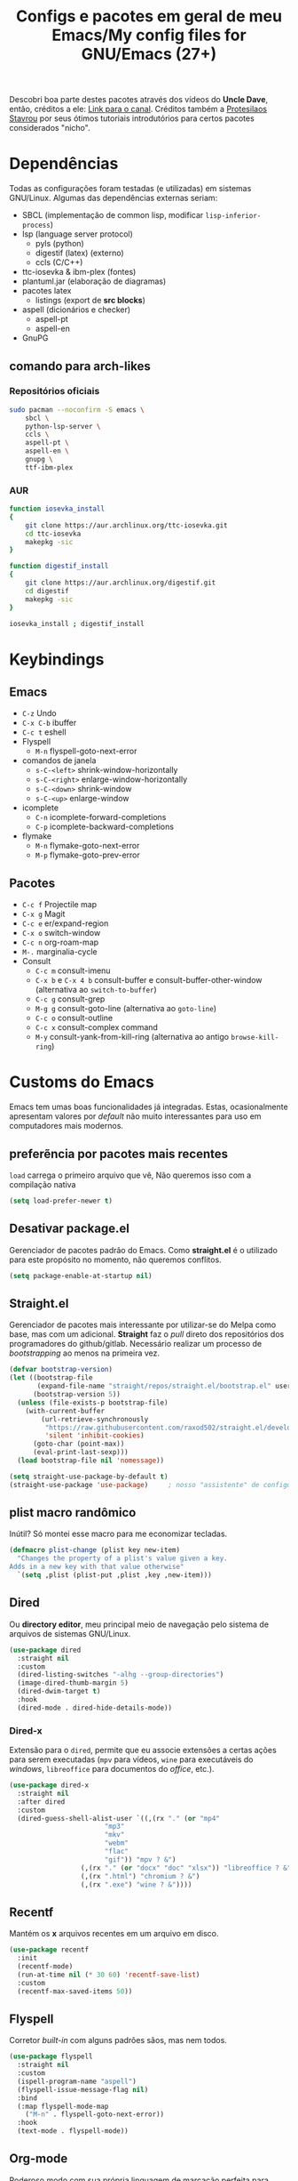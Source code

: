 #+TITLE: Configs e pacotes em geral de meu Emacs/My config files for GNU/Emacs (27+)
#+property: header-args :comments org :tangle init.el 

Descobri boa parte destes pacotes através dos vídeos do *Uncle Dave*, então,
créditos a ele: [[https://www.youtube.com/channel/UCDEtZ7AKmwS0_GNJog01D2g/feed][Link para o canal]]. Créditos também a [[https://www.youtube.com/channel/UC0uTPqBCFIpZxlz_Lv1tk_g][Protesilaos Stavrou]] por
seus ótimos tutoriais introdutórios para certos pacotes considerados "nicho".

* Dependências

Todas as configurações foram testadas (e utilizadas) em sistemas
GNU/Linux. Algumas das dependências externas seriam:

- SBCL (implementação de common lisp, modificar =lisp-inferior-process=)
- lsp (language server protocol)
  - pyls (python)
  - digestif (latex) (externo)
  - ccls (C/C++)
- ttc-iosevka  & ibm-plex (fontes)
- plantuml.jar (elaboração de diagramas)
- pacotes latex
  - listings (export de *src blocks*)
- aspell (dicionários e checker)
  - aspell-pt
  - aspell-en
- GnuPG

** comando para arch-likes

*** Repositórios oficiais

#+begin_src sh :tangle no
sudo pacman --noconfirm -S emacs \
    sbcl \
    python-lsp-server \
    ccls \
    aspell-pt \
    aspell-en \
    gnupg \
    ttf-ibm-plex
#+end_src

*** AUR

#+begin_src sh :tangle no
function iosevka_install 
{
    git clone https://aur.archlinux.org/ttc-iosevka.git
    cd ttc-iosevka
    makepkg -sic 
}

function digestif_install
{
    git clone https://aur.archlinux.org/digestif.git
    cd digestif
    makepkg -sic
}

iosevka_install ; digestif_install
#+end_src

* Keybindings

** Emacs

- =C-z= Undo
- =C-x C-b= ibuffer
- =C-c t= eshell
- Flyspell
  - =M-n= flyspell-goto-next-error
- comandos de janela
  - =s-C-<left>= shrink-window-horizontally
  - =s-C-<right>= enlarge-window-horizontally
  - =s-C-<down>= shrink-window
  - =s-C-<up>= enlarge-window
- icomplete
  - =C-n= icomplete-forward-completions
  - =C-p= icomplete-backward-completions
- flymake
  - =M-n= flymake-goto-next-error
  - =M-p= flymake-goto-prev-error

** Pacotes

- =C-c f= Projectile map
- =C-x g= Magit
- =C-c e= er/expand-region
- =C-x o= switch-window
- =C-c n= org-roam-map
- =M-.= marginalia-cycle
- Consult
  - =C-c m= consult-imenu
  - =C-x b= e =C-x 4 b= consult-buffer e consult-buffer-other-window (alternativa ao =switch-to-buffer=)
  - =C-c g= consult-grep
  - =M-g g= consult-goto-line (alternativa ao =goto-line=)
  - =C-c o= consult-outline
  - =C-c x= consult-complex command
  - =M-y= consult-yank-from-kill-ring (alternativa ao antigo =browse-kill-ring=)

* Customs do Emacs

Emacs tem umas boas funcionalidades já integradas. Estas, ocasionalmente
apresentam valores por /default/  não muito interessantes para uso em
computadores mais modernos. 

** preferẽncia por pacotes mais recentes

=load= carrega o primeiro arquivo que vê, Não queremos isso com a compilação nativa

#+begin_src emacs-lisp
(setq load-prefer-newer t)
#+end_src

** Desativar package.el

Gerenciador de pacotes padrão do Emacs. Como *straight.el* é o utilizado para
este propósito no momento, não queremos conflitos.  

#+begin_src emacs-lisp
(setq package-enable-at-startup nil)
#+end_src

** Straight.el

Gerenciador de pacotes mais interessante por utilizar-se do Melpa como base,
mas com um adicional. *Straight* faz o /pull/ direto dos repositórios dos
programadores do github/gitlab. Necessário realizar um processo de
/bootstrapping/ ao menos na primeira vez.

#+begin_src emacs-lisp
(defvar bootstrap-version)
(let ((bootstrap-file
       (expand-file-name "straight/repos/straight.el/bootstrap.el" user-emacs-directory))
      (bootstrap-version 5))
  (unless (file-exists-p bootstrap-file)
    (with-current-buffer
        (url-retrieve-synchronously
         "https://raw.githubusercontent.com/raxod502/straight.el/develop/install.el"
         'silent 'inhibit-cookies)
      (goto-char (point-max))
      (eval-print-last-sexp)))
  (load bootstrap-file nil 'nomessage))

(setq straight-use-package-by-default t)
(straight-use-package 'use-package)  	; nosso "assistente" de configuração
#+end_src

** plist macro randômico

Inútil? Só montei esse macro para me economizar tecladas.

#+begin_src emacs-lisp
(defmacro plist-change (plist key new-item)
  "Changes the property of a plist's value given a key.
Adds in a new key with that value otherwise"
  `(setq ,plist (plist-put ,plist ,key ,new-item)))
#+end_src

** Dired

Ou *directory editor*, meu principal meio de navegação pelo sistema de arquivos
de sistemas GNU/Linux.

#+begin_src emacs-lisp
(use-package dired
  :straight nil
  :custom
  (dired-listing-switches "-alhg --group-directories")
  (image-dired-thumb-margin 5)
  (dired-dwim-target t)
  :hook
  (dired-mode . dired-hide-details-mode))
#+end_src

*** Dired-x

Extensão para o =dired=, permite que eu associe extensões a certas ações para
serem executadas (=mpv= para vídeos, =wine= para executáveis do /windows/,
=libreoffice= para documentos do /office/, etc.).

#+begin_src emacs-lisp
(use-package dired-x
  :straight nil
  :after dired
  :custom
  (dired-guess-shell-alist-user `((,(rx "." (or "mp4"
						"mp3"
						"mkv"
						"webm"
						"flac"
						"gif")) "mpv ? &")
				  (,(rx "." (or "docx" "doc" "xlsx")) "libreoffice ? &")
				  (,(rx ".html") "chromium ? &")
				  (,(rx ".exe") "wine ? &"))))
#+end_src

** Recentf

Mantém os *x* arquivos recentes em um arquivo em disco.

#+begin_src emacs-lisp
(use-package recentf
  :init
  (recentf-mode)
  (run-at-time nil (* 30 60) 'recentf-save-list)
  :custom
  (recentf-max-saved-items 50))
#+end_src

** Flyspell

Corretor /built-in/ com alguns padrões sãos, mas nem todos.

#+begin_src emacs-lisp
(use-package flyspell
  :straight nil
  :custom
  (ispell-program-name "aspell")
  (flyspell-issue-message-flag nil)
  :bind
  (:map flyspell-mode-map
	("M-n" . flyspell-goto-next-error))
  :hook
  (text-mode . flyspell-mode))
#+end_src

** Org-mode

Poderoso modo com sua própria linguagem de marcação perfeita para prática de
programação letrada, anotações, registro em diário, exportação para LaTeX e
HTML, criação de tabelas e devo ter esquecido de algo. *Pretty neat*

#+begin_src emacs-lisp
(use-package org
  :config
  (org-babel-do-load-languages 
   'org-babel-load-languages 
   '((plantuml . t)
     (python . t)
     (dot . t)
     (lisp . t)
     (scheme . t)
     (shell . t)))
  ;; escala da resolução do preview do latex
  (plist-change org-format-latex-options :scale 1.4)
  (add-to-list 'org-agenda-files (concat org-directory "agenda.org"))
  :bind
  ("C-c c". org-capture)    
  ("C-c s" . org-store-link)
  :custom
  ;; define o máximo de níveis da árvore de títulos que o imenu
  ;; procurará
  (org-imenu-depth 3)
  ;; para formatação dos src na exportação
  (org-hide-emphasis-markers t)
  ;; resultado ruim, apagar depois
  (org-src-preserve-indentation t)
  (org-startup-folded t)
  (org-startup-with-latex-preview t) 
  (org-startup-with-inline-images t)
  (org-image-actual-width 600)
  (org-src-window-setup 'split-window-below)
  (org-refile-targets '((nil :maxlevel . 4)
			(nil :tag . "candidate")))
  (org-special-ctrl-k t)	       ; permite-me apagar uma árvore com C-k
  (org-startup-align-all-tables t)     ; realinha todas as tabelas apos abertura
  (org-directory "~/Documents/org/")
  (org-capture-templates '(("g" "Guitar training" entry
			    (file+headline "training_guitar.org" "Progress")
			    (file "~/Documents/org/guitemplate"))
			   ("b" "Bookmarks" entry
			    (file+headline "bookmarks.org" "Important links")
			    "* %^{Link's description} \nLink: %a")
			   ("c" "Interesting code" entry
			    (file+headline "snippets.org" "Some nice code snippets")
			    "* %^{SRC block's description}\n\n%?\n#+BEGIN_SRC %^{Language}\n%i\n#+END_SRC")
			   ("r" "Random notes" entry
			    (file+headline "notes.org" "Random")
			    "* %^{Descriptive title for the note} \n\n%i%?")
			   ("a" "Agenda entry" entry
			    (file+headline "agenda.org" "Events")
			    "* TODO %^{What kind of event?} %^G\n%^{Select|SCHEDULED|DEADLINE|Regular stamp}: %^T\nDescription: %?" :empty-lines 1)))
  :hook
  (org-mode . org-toggle-pretty-entities)
  (org-mode . org-indent-mode)
  (org-mode . variable-pitch-mode)
  (org-mode . visual-line-mode)
  (org-mode . (lambda ()
		(when org-inline-image-overlays
		  (org-redisplay-inline-images)))))
#+end_src

*** ox-latex

Listings e colorização para blocos de código.

#+begin_src emacs-lisp
(use-package ox-latex
  :straight nil
  :custom
  (org-latex-listings t)
  :config
  ;; listings colorido 
  (add-to-list 'org-latex-packages-alist '("" "listings"))
  (add-to-list 'org-latex-packages-alist '("" "color")))
#+end_src

** Gnus

Cliente de *e-mail* e leitor de BBS e RSS feed. 

#+begin_src emacs-lisp
(use-package gnus
  :defer t
  :custom
  (gnus-directory "~/Email-and-news/news/")
  (gnus-dribble-directory (concat gnus-directory "/dribble/"))
  (gnus-always-read-dribble-file t)
  ;; Mail and username defined directly here
  (user-mail-address "leon_bellini@outlook.com")
  (user-full-name "Leon Ferreira Bellini")
  (message-signature (concat "Leon F. Bellini\n"
			     "Estudante de Ciência da
 Computação no Centro Universitário FEI\n"
			     "\nGitHub: https://github.com/seleonel\n"))
  (gnus-secondary-select-methods  '((nntp "news.gwene.org")))
  (gnus-select-method '(nnimap "outlook"
			       (nnimap-address "outlook.office365.com")
			       (nnimap-server-port 993)
			       (nnimap-stream ssl)))
  (gnus-asyncronous t)
  :hook
  (gnus-group-mode . gnus-topic-mode)
  (gnus-startup . (lambda ()
		 (gnus-demon-init)
		 (gnus-demon-add-scanmail)
		 (gnus-demon-add-handler 'gnus-demon-scan-news 5 5)
		 (defadvice gnus-demon-scan-news (around gnus-demon-timeout activate)
		   "Timeout for Gnus."
		   (with-timeout (120 (message "Gnus timed out.")) ad-do-it)))))
#+end_src

*** Extras de E-mail

Alguns pacotes necessários para um melhor "ambiente" para trabalho com
*e-mails*.

**** Diretório padrão

#+begin_src emacs-lisp
(setq message-directory "~/Email-and-news/mail/")
#+end_src

**** smtpmail

Protocolo =smtp= é responsável pela conexão e definição de como realizar tal
conexão com servidores =smtp=. =smtpmail= é um pacote útil para realizar o
envio de mensagens *externamente* ao sistema.

#+begin_src emacs-lisp
(use-package smtpmail
  :custom
  (message-send-mail-function 'smtpmail-send-it)
  (send-mail-functon 'smtpmail-send-it)
  (smtpmail-stream-type 'starttls)
  (smtpmail-default-smtp-server "smtp.office365.com")
  (smtpmail-smtp-server "smtp.office365.com")
  (smtpmail-smtp-service 587))
#+end_src

**** notify

Notificações no /desktop/ para as mensagens/RSS que chegam. 

#+begin_src emacs-lisp
(use-package gnus-desktop-notify
  :hook
  (gnus-before-startup  . gnus-desktop-notify-mode))
#+end_src

**** org-msg

Formatação de *e-mails* no formato HTTP. Pode gerar resultados bem
agradáveis, apesar de também formar mensagens mais pesadas. 

#+begin_src emacs-lisp
(use-package org-msg
  :init
  (org-msg-mode)
  :custom
  (org-msg-greeting-fmt "\nOlá %s,\n\n")
  (org-msg-recipient-names '(("leon_bellini@outlook.com" "Leon Bellini")))
  (org-msg-greeting-name-limit 2)
  (org-msg-default-alternatives '(html text))
  (org-msg-convert citation t)
  (org-msg-options "html-postamble:nil H:5 num:nil ^:{} toc:nil author:nil email:nil \\n:t"))
#+end_src

*** dired-gnus

Creio que tenha roubado essa função do Prot.

#+begin_src emacs-lisp
(require 'gnus-dired)
(defun gnus-dired-mail-buffers ()
  "Return a list of active message buffers."
  (let (buffers)
    (save-current-buffer
      (dolist (buffer (buffer-list t))
	(set-buffer buffer)
	(when (and (derived-mode-p 'message-mode)
		   (null message-sent-message-via))
	  (push (buffer-name buffer) buffers))))
    (nreverse buffers)))
(add-hook 'dired-mode-hook 'turn-on-gnus-dired-mode)
#+end_src

** fill-column

Limite de caracteres por linha. Este será assegurado se =auto-fill-mode= ou
=visual-line-mode= estiverem ativos.

#+begin_src emacs-lisp
(setq-default fill-column 80)
#+end_src

** Auto-fill

Também conhecido como *hard-wrap*. =auto-fill= modifica o arquivo ao criar uma
nova linha a cada *x* caracteres numa linha (dependente do valor de
=fill-column=).

#+begin_src emacs-lisp
(add-hook 'text-mode-hook (lambda ()
			    (unless (eq major-mode 'org-mode)
			      (auto-fill-mode))))
#+end_src

** Aviso de arquivo pesado

Útil em conjunto com operações através do TRAMP (SSH e SFTP).

#+begin_src emacs-lisp
(setq large-file-warning-threshold nil)
#+end_src

** Desativar o maldito cursor piscante

#+begin_src emacs-lisp
(blink-cursor-mode 0)
#+end_src

** Morte ao C-z

=C-z= minimiza o Emacs. Tais comandos não funcionam bem em gerenciadores de
janela por *tiling*. 

#+begin_src emacs-lisp
(define-key global-map (kbd "C-z") 'undo)
#+end_src

** Destacar parênteses

#+begin_src emacs-lisp
(use-package show-paren
  :straight nil
  :custom
  (show-paren-style 'expression)
  :hook
  (prog-mode . show-paren-mode)
  :custom-face
  (show-paren-match-expression ((t (:inherit modus-themes-special-cold)))))
#+end_src

** Completar parênteses

#+begin_src emacs-lisp
(add-hook 'prog-mode-hook #'electric-pair-mode)
#+end_src

** Indentação automática

#+begin_src emacs-lisp
(add-hook 'prog-mode-hook #'electric-indent-local-mode)
#+end_src

** acentos e caracteres específicos

Para a inserção de combinação de caracteres e acentos.

#+begin_src emacs-lisp
(require 'iso-transl)
#+end_src

** Yes or No por Y or N

Não acho que alguém goste de escrever "Yes" por inteiro. Apenas "y" necessário.

#+begin_src emacs-lisp
(defalias 'yes-or-no-p 'y-or-n-p)
#+end_src

** Ibuffer

Listagem de todos os /buffers/ o qual implementa  alguns comandos já presentes em outros modos como =d= para marcar deleção, =m= para marcar, =o= para abrir em outra janela, etc.

#+begin_src emacs-lisp
(global-set-key (kbd "C-x C-b") 'ibuffer)
#+end_src

** Icomplete

Experimentando o  =icomplete= como sistema de completa (?) padrão. Como este já é integrado ao emacs e oferece um bom suporte a /fuzzy/ searching, creio que possa já substituir o bom e velho =ivy=.

#+begin_src emacs-lisp
(use-package icomplete
  :demand t
  :custom
  (completion-styles '(flex substring))
  (icomplete-max-delay-chars 0)
  (icomplete-compute-delay 0)
  (completion-ignore-case t)
  (read-file-name-completion-ignore-case t)
  (read-buffer-completion-ignore-case t)
  (icomplete-show-matches-on-no-input t)
  :config
  (icomplete-mode)
  (icomplete-vertical-mode)
  :bind
  (:map icomplete-minibuffer-map
	("C-n" . icomplete-forward-completions)
	("C-p" . icomplete-backward-completions)
	("C-q" . shift-completions)))
#+end_src

** autosave e backups

Configs roubadas de um anão 2.0

#+begin_src emacs-lisp
(setq-default backup-directory-alist
	      '(("." . "~/.cache/emacs/backups/")))
(add-to-list 'auto-save-file-name-transforms
	     `(".*" "~/.cache/emacs/autosave/\\1" t) 'append)
#+end_src

** Mover de acordo com camelCase

Ocasionalmente irritante. Talvez limitar para prog-mode apenas.

#+begin_src emacs-lisp
(global-subword-mode)
#+end_src

** Nome mais curto para matar o nosso belo Emacs

#+begin_src emacs-lisp
(defalias 'matar-server 'save-buffers-kill-emacs)
#+end_src

** Resize melhor

Roubado do witchmacs. Praise Marisa. 
#+begin_src emacs-lisp
(global-set-key (kbd "s-C-<left>") 'shrink-window-horizontally)
(global-set-key (kbd "s-C-<right>") 'enlarge-window-horizontally)
(global-set-key (kbd "s-C-<down>") 'shrink-window)
(global-set-key (kbd "s-C-<up>") 'enlarge-window)
#+end_src

** Salvar clipboard antes de kill

Clipboard do *X* server. 

#+begin_src emacs-lisp
(setq save-interprogram-paste-before-kill t)
#+end_src

** gdb

Copiado de [[https://tuhdo.github.io/c-ide.html][Tuhdo]]

#+begin_src emacs-lisp
(setq gdb-many-windows t
      gdb-show-main t)
#+end_src

** Eshell agora oficial

Melhor =shell= por também interpretar =emacs-lisp=. Não suporta redirecionamento
reverso =<= e tem seus próprios programas para realizar algumas tarefas.

Todos os =shells= não funcionam bem com programas =ncurses=.

#+begin_src emacs-lisp
(defun eshell-janela-abaixo ()
  (interactive)
  (mapc #'call-interactively '(split-window-below other-window eshell)))
(global-set-key (kbd "C-c t") 'eshell-janela-abaixo)
#+end_src

** Flymake

*Built-in* para erros de sintaxe, tem como alternativa "externa" o /flycheck/ (removido desta configuração).

#+begin_src emacs-lisp
(use-package flymake
  :hook
  (prog-mode . flymake-mode)
  :bind
  (:map flymake-mode-map
	("M-n" . flymake-goto-next-error)
	("M-p" . flymake-goto-prev-error)))
#+end_src

** Re-builder

Não utiliza tantas barras para caracteres especiais
#+begin_src emacs-lisp
(setq reb-re-syntax 'string)
#+end_src

* Modos para uso em geral

Pacotes para os mais diversos usos. Alguns desses estão presentes por serem
dependências ou terem sido utilizados no passado.

** Consult

Oferece inúmeros comandos com utilização em conjunto com o =icomplete= (neste caso, ele também é compatível com outras funções). 

#+begin_src emacs-lisp
(use-package consult
  :custom
  (xref-show-xrefs-function #'consult-xref)
  (xref-show-definitions-function #'consult-xref)
  :config
  (autoload 'projectile-project-root "projectile")
  (setq consult-project-root-function #'projectile-project-root)
  :hook
  (completion-list-mode . consult-preview-at-point-mode)
  :bind
  ("C-c m" . consult-imenu)
  ;; #grep-regexp#filter-string
  ;; grep-regexp is passed to grep to interpret
  ;; filter-string benefits from emacs' completion narrowing capabilities
  ;; you can also pass arguments to grep: #defun -- --invert-match#
  ("C-c g" . consult-grep)
  ;; f SPC shows recent files
  ;; m bookmarks
  ;; p project
  ("C-x b" . consult-buffer)
  ("C-x 4 b" . consult-buffer-other-window)
  ;; replacement for the old browse-kill-ring
  ("M-y" . consult-yank-from-kill-ring)
  ("M-g g" . consult-goto-line)
  ;; ``consult-outline'' prompts for a pseudo-heading in a file it can be either
  ;; a function, a comment header or even a "real" outline (I think)
  ("C-c o" . consult-outline)
  ;; same function as ``repeat-complex-command'', but it integrates better
  ;; with the minibuffer
  ("C-c x" . consult-complex-command))
#+end_src

** Marginalia

Oferece documentação em /minibuffers/, porém integrado às APIs oferecidas pelo emacs.

#+begin_src emacs-lisp
(use-package marginalia
  :bind
  (:map minibuffer-local-map
	("M-." . marginalia-cycle))
  :init
  (marginalia-mode))
#+end_src

** volume

Controle de volume padrão do sistema.

#+begin_src emacs-lisp
(use-package volume
  :defer t)
#+end_src

** pdf-tools

Melhor que o =doc-view=  para pdf. Um tanto quanto pesado. 

#+begin_src emacs-lisp
(use-package pdf-tools
  :defer t
  :init
  (pdf-loader-install))
#+end_src

** Visual-fill-column 
   
   Interessante quando combinado com =nov= (talvez org). =visual-fill-column= é
   melhor combinado com o =visual-line-mode= para forçar o /soft-wrap/ num
   determinado valor ao invés do limite de uma janela.
   
#+begin_src emacs-lisp
(use-package visual-fill-column
  :hook
  (visual-line-mode . visual-fill-column-mode))
#+end_src
   
** nov.el

Leitor de formato =epub=. Tentei utilizar uma fonte com serifa, mas sem obter
resultados agradáveis.

#+begin_src emacs-lisp
(use-package nov
  :custom
  (nov-text-width t)
  (visual-fill-column-center-text t)
  :init
  (add-to-list 'auto-mode-alist '("\\.epub\\'" . nov-mode))
  :hook
  (nov-mode . visual-line-mode))
#+end_src

** Processos assíncronos

Roubado do witchmacs (novamente). Torna padrão a chamada assíncrona de
processos =M-S-&= em alguns casos pré definidos (dired e compilação).

#+begin_src emacs-lisp
(use-package async
  :defer t
  :config
  (dired-async-mode 1)
  (async-bytecomp-package-mode 1))
#+end_src

** auth-sources

Define as fontes para verificação de credenciais (authinfo.gpg). 

#+begin_src emacs-lisp
(use-package auth-source
  :custom
  (auth-sources '("~/Infos/authinfo.gpg")))
#+end_src

** projectile

Pacote para trabalho com inúmeros projetos/integração com um único
projeto. Também dependência do dashboard.

#+begin_src emacs-lisp
(use-package projectile
  :init
  (projectile-mode 1)
  :bind-keymap
  ("C-c f" . projectile-command-map))
#+end_src

** *Which key*

Realiza a função do =C-h= quando este é utilizado após um prefixo. Demonstra os
possíveis comandos a partir de uma combinação. 

#+begin_src emacs-lisp
(use-package which-key
  :hook
  (after-init .  which-key-mode))
#+end_src

** magit

Simples e eficaz. O melhor /front-end/ (porcelana?) para =git=. 

#+begin_src emacs-lisp
(use-package magit
  :bind
  ("C-x g" . magit-status))
#+end_src

** Company

Providencia uma lista de possíveis resultados para completar uma
palavra/lexema. 

#+begin_src emacs-lisp
(use-package company
  :custom
  (company-idle-delay 0.5)
  (company-minimum-prefix-length 3)
  (company-selection-wrap-around t)
  :hook
  (after-init . global-company-mode)
  :bind
  ([remap completion-at-point] . company-complete))
#+end_src

*** Company quickhelp

/Pop-up/ com a documentação de um símbolo.

#+begin_src emacs-lisp
(use-package company-quickhelp
  :custom
  (company-quickhelp-delay 1.5)
  :hook
  (prog-mode . company-quickhelp-mode))
#+end_src

** Expand region

Cria uma região ao entorno de um símbolo.

#+begin_src emacs-lisp
(use-package expand-region
  :bind
  ("C-c e" . er/expand-region))
#+end_src

** transpose-frame

Troca as janelas de lugar. Também oferece =flop-frame= para inverter as janelas
na horizontal e =flip-frame= na vertical. 

#+begin_src emacs-lisp
(use-package transpose-frame
  :defer t)
#+end_src

** smart tabs

Força =tab= para indentação e espaço para alinhamento.

#+begin_src emacs-lisp
(use-package smart-tabs-mode
  :defer t
  :config
  (smart-tabs-add-language-support latex latex-mode-hook
    ((latex-indent-line . 4)
     (latex-indent-region . 4)))
  (smart-tabs-insinuate 'c 'c++ 'java 'latex)
  (smart-tabs-advice js2-indent-line js2-basic-offset))
#+end_src

** Undo-tree

Visualização de seus *undos* em forma de árvore. Buga com múltiplas deleções. 

#+begin_src emacs-lisp
(use-package undo-tree
  :defer t
  :init
  (global-undo-tree-mode))
#+end_src

** Rainbow

Para parênteses, colchetes e chaves coloridas. Auxilia na programação.

#+begin_src emacs-lisp
(use-package rainbow-delimiters
  :hook
  (prog-mode . rainbow-delimiters-mode))
#+end_src

=rainbow-mode= por sua vez mostra os códigos de cor hexadecimais em suas
respectivas cores.

#+begin_src emacs-lisp
(use-package rainbow-mode
  :hook
  (prog-mode . rainbow-mode))
#+end_src

** Switch window

Substitui =other-window= ao permitir mais de uma troca. Também mais dinâmico que =windmove-.*=

#+begin_src emacs-lisp
(use-package switch-window
  :custom
  (switch-window-shortcut-style 'qwerty)
  (switch-window-minibuffer-shortcut ?m)
  :bind
  ([remap other-window] .  switch-window))
#+end_src

** bongo

Player de música. Melhor que =ncmpcpp=. Depende de =mpv= e/ou outro backend capaz
de reproduzir áudio e que esteja listado com dependência no repositório
deles. 

#+begin_src emacs-lisp
(use-package bongo
  :defer t
  :custom
  (bongo-default-directory "~/Music")
  (bongo-insert-whole-directory-trees t)
  (bongo-display-playback-mode-indicator t)
  (bongo-display-inline-playback-progress t)
  (bongo-enabled-backends '(mpv vlc)))
#+end_src

* Configurações visuais

Estilo, fontes e cores.

** Página inicial

Uma página inicial *apropriada*.

#+begin_src emacs-lisp
(use-package dashboard
  :init
  (dashboard-setup-startup-hook)
  :custom
  (dashboard-banner-logo-title "BEM VINDO AO MARAVILHOSO IMAKKUSU")
  (dashboard-startup-banner (concat user-emacs-directory "img/kicchiri.png"))
  (dashboard-center-content t) 
  (dashboard-show-shortcuts nil)
  (dashboard-items '((recents . 20)
		     (bookmarks . 5)
		     (agenda . 10)
		     (projects . 5)))
  (dashboard-set-heading-icons t)
  (dashboard-set-file-icons t)
  ;; adds agenda 
  (show-week-agenda-p t)
  (dashboard-footer-messages '("emags :DDDDDDDD"))
  (initial-buffer-choice #'(lambda () (get-buffer "*dashboard*"))))
#+end_src

** Fontes

Vídeo do Prot me inspirou a dividir por entre as fontes a serem utilizadas
por todo o sistema. 

#+begin_src emacs-lisp
(setq my-font-list '((default . "Iosevka Light-12")
		     (fixed-pitch . "Iosevka Fixed Light-12")
		     (variable-pitch . "IBM Plex Sans-11")))
#+end_src

*** Função principal para definir todas as fontes

#+begin_src emacs-lisp
(defun set-fonts (typeface-list)
  "Sets the font families for some of the faces.
Said faces can assume the following properties:

'default : Default font used through the whole emacs 'ecosystem'

'fixed-pitch : This one is used mainly in programming modes and
src blocks in org mode

'variable-pitch : Used best with variable-pitch-mode, it
'''contextually''' gets its size changed (like when used in an
org heading, for example)"
  (mapc #'(lambda (font-alist)
	    (set-face-attribute (car font-alist) nil :font (cdr font-alist)))
	typeface-list))
#+end_src

*** Definindo as fontes no servidor

Como o servidor *não cria um frame inicialmente*. Temos que atrasar a
definição das fontes para o momento em que um frame é criado. 

#+begin_src emacs-lisp
;; sets a hook if daemon mode is 'on', also sets fonts regardless if emacs's
;; running on terminal or not. Afaik it doesn't matter if the fonts are set
;; while on term
(if (daemonp)
    (add-hook 'server-after-make-frame-hook #'(lambda () (set-fonts my-font-list)))
  (set-fonts my-font-list))
#+end_src

** Retirar a barra de tarefas

#+begin_src emacs-lisp
(tool-bar-mode -1)
#+end_src

** Contador de linha e coluna

#+begin_src emacs-lisp
(line-number-mode)
(column-number-mode)
#+end_src

** Retirando a barra de menu

#+begin_src emacs-lisp
(menu-bar-mode -1)
#+end_src

** Highlight de linha

Destaca a linha atual onde o cursor se posiciona.

#+begin_src emacs-lisp
(global-hl-line-mode)
#+end_src

** Tema atual

- Branco e padrão: =modus-operandi=
- High contrast: =modus-vivendi=

  #+begin_src emacs-lisp
  (use-package modus-operandi-theme
    :defer t
    :init
    (load-theme 'modus-operandi t)) 
  #+end_src

** Modeline

Modeline do =doom-emacs=, simples e mínima.

#+begin_src emacs-lisp
(use-package doom-modeline
  :hook
  (window-setup . doom-modeline-mode)
  :custom
  (doom-modeline-icon t)) 
#+end_src

** Número de linhas

#+begin_src emacs-lisp
(add-hook 'prog-mode-hook #'display-line-numbers-mode)
#+end_src

** Barra de scroll

#+begin_src emacs-lisp
(scroll-bar-mode -1)
#+end_src

** Pretty symbols

Símbolos com representação em *unicode*, como lambda serão substituídos por
tal código/caractere.

#+begin_src emacs-lisp
(global-prettify-symbols-mode)
#+end_src

** all-the-icons

Ícones utilizados por uma grande quantidade de pacotes.

#+begin_src emacs-lisp
(use-package all-the-icons)
#+end_src

** Column indicator mode

Linha posicionada à direita do buffer para sinalizar o "limite". Útil em
conjunto com alguns linters como Python+pylint que chegam a ser irritantes
com o estouro do "limite" de caracteres.

#+begin_src emacs-lisp
(add-hook 'prog-mode-hook #'display-fill-column-indicator-mode)
#+end_src

* Modos para linguagens de programação e markdown

Pacotes para edição e programação de algumas linguagens específicas (ou conjuntos delas), além de um modo de comunicação com servidores baseados no protocolo =lsp=. No momento, estarei usando =eglot= para este propósito.

** Eglot

Semelhante ao =lsp-mode=, porém, este se diz ser mais leve (não duvido), além de ser menos *bugado*. =Eglot= permite essa conexão com inúmeros servidores *lsp*, permitindo que o *emacs* aja como uma IDE, além de delegar o trabalho de correção, análise semântica e /tagging/ para estes servidores

#+begin_src emacs-lisp
(use-package eglot
  :bind
  (:map eglot-mode-map
	("C-c d" . eldoc)
	("C-c k" . eglot-format)
	("C-c r" . eglot-rename)
	("C-c ]" . eglot-code-actions))
  :hook
  ((python-mode c-mode TeX-mode LaTeX-mode bibtex-mode) . eglot-ensure))
#+end_src

** Common Lisp

Por muitos anos, Slime foi vendido como a melhor forma de integrar com
CL. Alguns recomendam fortemente =sly=.

#+begin_src emacs-lisp
;; common lisp implementation that I've chosen
(setq inferior-lisp-program "sbcl")

(use-package slime
  :config
  (slime-setup '(slime-fancy slime-company))
  :hook
  (common-lisp-mode . slime)
  :custom
  (slime-repl-history-file
   (concat (getenv "XDG_CACHE_HOME") "/slime-history.eld")))
#+end_src

*** Slime-company

#+begin_src emacs-lisp
(use-package slime-company
  :defer t
  :after (slime company))
#+end_src

** Scheme

*Chibi* é minimo e compacto, apenas necessitando build no momento (pelo menos no Arch). Modificando =scheme-program-name= permite-me executar programas em scheme através da função =run-scheme=. 

#+begin_src emacs-lisp
(setq scheme-program-name "chibi-scheme")

;; run-scheme por padrão utiliza a janela atual,
;; este advice já cria uma nova ANTES do comando
(defun before-scheme-window (&optional cmd)
  (split-window-below)
  (call-interactively 'other-window))

;; Then always run it before run-scheme is called
(advice-add 'run-scheme :before #'before-scheme-window)
#+end_src

Pode ser obtido do AUR (já instalando em /usr/bin por padrão).

#+begin_src sh :tangle no
function chibi_install {
    git clone https://aur.archlinux.org/chibi-scheme.git
    cd chibi-scheme
    makepkg -sic
}

chibi_install
#+end_src

Como alternativa, há também o [[https://github.com/ashinn/chibi-scheme][repositório do chibi no github]].

*** Geiser e Guile

Gostaria de manter alguma consistência, mas isso não está sendo possível com o =geiser-chibi=. Para execução de scheme em src blocks do org, utilizarei-me do
guile (presente na maioria das distros) + geiser (integração com scheme externo)

#+begin_src emacs-lisp
(use-package geiser-guile
  :custom
  (geiser-default-implementation 'guile))
#+end_src

** Paredit

Utiliza-se de /keybindings/ mais fáceis de lembrar que /lispy/, ao menos para um usuário de emacs.

#+begin_src emacs-lisp
(use-package paredit
  :hook
  ((lisp-mode scheme-mode emacs-lisp-mode) . paredit-mode))
#+end_src

** Pacotinhos pra mobile/web

Eu ouvi *sites*?

*** web-mode

#+begin_src emacs-lisp
(use-package web-mode
  :defer t
  :config
  (add-to-list 'auto-mode-alist '("\\.html?\\'" . web-mode)))
#+end_src

*** impatient mode

Interpretador de forms de html/css/js, também tem um REPL.

#+begin_src emacs-lisp
(use-package impatient-mode
  :defer t)
#+end_src

** LaTeX

A linguagem de /markdown/ que todo mundo ama e odeia. Também tem bom suporte
nativo no Emacs e o servidor =lsp=  (digestif) "completa" essa integração.

*** auctex

#+begin_src emacs-lisp
(use-package tex
  :defer t
  :straight auctex
  :hook
  (LaTeX-mode . flyspell-mode)
  (LaTeX-mode . LaTeX-math-mode)
  (LaTeX-mode . turn-on-reftex)
  :custom
  (TeX-auto-save t)
  (TeX-parse-self t)
  (TeX-master nil)
  (reftex-plug-into-AUCTeX t)
  (TeX-PDF-mode t)
  :hook
  (TeX-mode .
	    (lambda ()
	      (setq TeX-command-extra-options "-shell-escape"))))
#+end_src

** Org-mode

   Pacotes extras que se utilizam do *PODER* do =org= ou apenas se integram a ele.

*** olivetti mode

Escrita de texto em foco.

#+begin_src emacs-lisp
(use-package olivetti
  :defer t
  :custom
  (olivetti-body-width 80))
#+end_src

*** plantuml

Diagramas de UML2. Lento e com um péssimo modo oferecido.

#+begin_src emacs-lisp
(setq jar-path (expand-file-name
		(concat
		 (getenv "XDG_DATA_HOME") "/plantuml/plantuml.jar")))
(use-package plantuml-mode
  :defer t
  :custom
  (plantuml-jar-path jar-path)
  (org-plantuml-jar-path jar-path)
  (plantuml-default-exec-mode 'jar))
#+end_src

*** org-superstar

Asteriscos de cada heading agora são bullets. 

#+begin_src emacs-lisp
(use-package org-superstar
  :defer t
  :hook
  (org-mode . org-superstar-mode)
  :custom
  (org-hide-leading-stars nil)
  (org-superstar-leading-bullet ?\s)
  (org-superstar-prettify-item-bullets t)
  (org-superstar-item-bullet-alist '((?* . ?►)
				     (?+ . ?◐)
				     (?- . ?◆))))
#+end_src

*** org-roam

Método Zettel para criação de pequenas e sucintas notas. Bom pra
brainstorming.

#+begin_src emacs-lisp
(use-package org-roam
  :hook
  (after-init . org-roam-mode)
  :bind (:map org-roam-mode-map
	      (("C-c n l" . org-roam)
	       ("C-c n f" . org-roam-find-file)
	       ("C-c n g" . org-roam-graph)
	       ("C-c n d" . org-roam-dailies-find-date))
	      :map org-mode-map
	      (("C-c n i" . org-roam-insert)))
  :init
  (autoload 'org-roam-protocol "org-roam-protocol"
    "org roam's way of dealing with external input"
    t)
  :config
  (add-to-list 'org-roam-capture-templates '("t" "Tagged" plain (function org-roam--capture-get-point)
					     "%?"
					     :file-name "%<%Y%m%d%H%M%S>-${slug}"
					     :head "#+title: ${title}\n#+roam_tags:%? \n#+roam_key: %a"
					     :unarrowed t))
  :custom
  (org-roam-directory (concat (getenv "HOME") "/Estudo/arquivos-org/"))
  (org-roam-index-file "./index.org")
  (org-roam-completion-system 'default)
  ;; graphing options
  (org-roam-graph-viewer "/usr/bin/firefox-esr")
  (org-roam-graph-node-extra-config '(
				      ("shape" . "oval")
				      ("style" . "filled")
				      ("fillcolor" . "PaleVioletRed1")
				      ("color" . "VioletRed1")
				      ("fontcolor" . "black")
				      ("fontname" . "Roboto")))
  (org-roam-graph-extra-config '(("rankdir" . "BT")))
  (org-roam-graph-edge-extra-config '(("dir" . "none")
				      ("color" . "PaleVioletRed1"))))
#+end_src

*** org-download

=org-download= salva e insere as imagens que baixa/retira da área de cópia num
buffer de org.

#+begin_src emacs-lisp
(use-package org-download
  :custom
  (org-download-method 'directory)
  (org-download-image-dir "~/Pictures/org/")
  (org-download-heading-lvl nil)
  (org-download-screenshot-method 'xclip)
  :hook
  (org-mode . (lambda ()
		(require 'org-download)
		(local-set-key (kbd "C-c d") 'org-download-clipboard)))
  (dired-mode . org-download-enable))
#+end_src

*** moderncv

Elaboração de currículos simples.

#+begin_src emacs-lisp
(use-package ox-moderncv
  :straight (:host gitlab :repo "Titan-C/org-cv")
  :init (require 'ox-moderncv))
#+end_src

* *Minhas* funções (algumas roubadas)

** numeros aleatorios num dado range
   
#+begin_src emacs-lisp 
(defun numero-random (user-input)
  "Gera um numero com a quantidade de digitos especificada pelo user."
  (interactive "s Insira a quantidade de dígitos: ")
  (let ((string-to-transform ""))
    (dotimes (i (string-to-number user-input))
      (setq string-to-transform (concat string-to-transform (calc-eval "random(10)"))))
    (insert string-to-transform)))
#+end_src

** Função horrível para enviar screenshot num buffer de mail

#+begin_src emacs-lisp
(defun mail-screenshot-from-clipboard (string-user)
  "Attaches an image in which filename's defined by the user.
     Said image is always saved in /tmp/<filename>.
     This function depends on xclip existing within the system."
  (interactive "sPlease type in a filename for the attachment: ")
  (let* ((filename-to-save (concat "/tmp/" string-user ".png"))
	 (installed-? (executable-find "xclip"))
	 (command-to-save (format "xclip -selection clipboard -o > %s" filename-to-save)))
    (if installed-?
	(if (zerop (shell-command command-to-save))
	    (with-current-buffer (current-buffer)
	      (mail-add-attachment filename-to-save))
	  (print "Xclip has failed to save the file"))
      (print "Need xclip to run!"))))
#+end_src

** Shift na lista de estilos

#+begin_src emacs-lisp
(defun shift-completions ()
  "This functions shifts left the ``completion-styles'' list.
Some modes like icomplete base off their completions on this list
in specific, so by shifting it left, we can, then, use whatever
next style that was defined by the user."
  (interactive)
  (let ((tmp (car completion-styles))
	(current (cadr completion-styles)))
    (message (format "%s completion style is being used" current))
    (setq completion-styles (append (cdr completion-styles) (list tmp)))))
#+end_src
